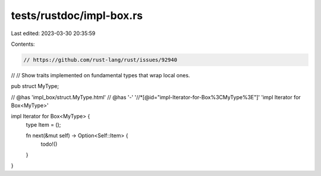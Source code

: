 tests/rustdoc/impl-box.rs
=========================

Last edited: 2023-03-30 20:35:59

Contents:

.. code-block:: rs

    // https://github.com/rust-lang/rust/issues/92940
//
// Show traits implemented on fundamental types that wrap local ones.

pub struct MyType;

// @has 'impl_box/struct.MyType.html'
// @has '-' '//*[@id="impl-Iterator-for-Box%3CMyType%3E"]' 'impl Iterator for Box<MyType>'

impl Iterator for Box<MyType> {
    type Item = ();

    fn next(&mut self) -> Option<Self::Item> {
        todo!()
    }
}


